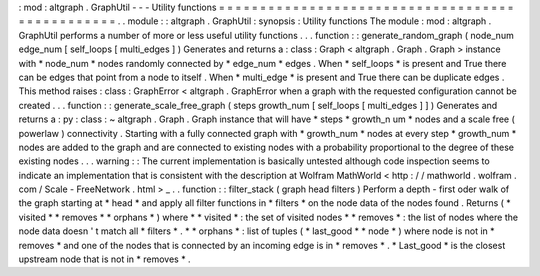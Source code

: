:
mod
:
altgraph
.
GraphUtil
-
-
-
Utility
functions
=
=
=
=
=
=
=
=
=
=
=
=
=
=
=
=
=
=
=
=
=
=
=
=
=
=
=
=
=
=
=
=
=
=
=
=
=
=
=
=
=
=
=
=
=
=
=
=
.
.
module
:
:
altgraph
.
GraphUtil
:
synopsis
:
Utility
functions
The
module
:
mod
:
altgraph
.
GraphUtil
performs
a
number
of
more
or
less
useful
utility
functions
.
.
.
function
:
:
generate_random_graph
(
node_num
edge_num
[
self_loops
[
multi_edges
]
)
Generates
and
returns
a
:
class
:
Graph
<
altgraph
.
Graph
.
Graph
>
instance
with
*
node_num
*
nodes
randomly
connected
by
*
edge_num
*
edges
.
When
*
self_loops
*
is
present
and
True
there
can
be
edges
that
point
from
a
node
to
itself
.
When
*
multi_edge
*
is
present
and
True
there
can
be
duplicate
edges
.
This
method
raises
:
class
:
GraphError
<
altgraph
.
GraphError
when
a
graph
with
the
requested
configuration
cannot
be
created
.
.
.
function
:
:
generate_scale_free_graph
(
steps
growth_num
[
self_loops
[
multi_edges
]
]
)
Generates
and
returns
a
:
py
:
class
:
~
altgraph
.
Graph
.
Graph
instance
that
will
have
*
steps
*
growth_n
um
*
nodes
and
a
scale
free
(
powerlaw
)
connectivity
.
Starting
with
a
fully
connected
graph
with
*
growth_num
*
nodes
at
every
step
*
growth_num
*
nodes
are
added
to
the
graph
and
are
connected
to
existing
nodes
with
a
probability
proportional
to
the
degree
of
these
existing
nodes
.
.
.
warning
:
:
The
current
implementation
is
basically
untested
although
code
inspection
seems
to
indicate
an
implementation
that
is
consistent
with
the
description
at
Wolfram
MathWorld
<
http
:
/
/
mathworld
.
wolfram
.
com
/
Scale
-
FreeNetwork
.
html
>
_
.
.
function
:
:
filter_stack
(
graph
head
filters
)
Perform
a
depth
-
first
oder
walk
of
the
graph
starting
at
*
head
*
and
apply
all
filter
functions
in
*
filters
*
on
the
node
data
of
the
nodes
found
.
Returns
(
*
visited
*
*
removes
*
*
orphans
*
)
where
*
*
visited
*
:
the
set
of
visited
nodes
*
*
removes
*
:
the
list
of
nodes
where
the
node
data
doesn
'
t
match
all
*
filters
*
.
*
*
orphans
*
:
list
of
tuples
(
*
last_good
*
*
node
*
)
where
node
is
not
in
*
removes
*
and
one
of
the
nodes
that
is
connected
by
an
incoming
edge
is
in
*
removes
*
.
*
Last_good
*
is
the
closest
upstream
node
that
is
not
in
*
removes
*
.
